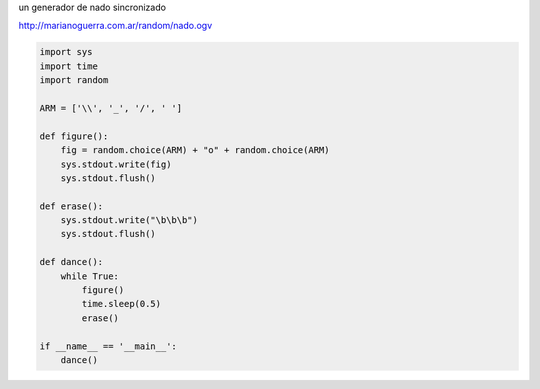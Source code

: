 .. title: Nado Sincronizado


un generador de nado sincronizado

http://marianoguerra.com.ar/random/nado.ogv

.. code-block:: python

    import sys
    import time
    import random

    ARM = ['\\', '_', '/', ' ']

    def figure():
        fig = random.choice(ARM) + "o" + random.choice(ARM)
        sys.stdout.write(fig)
        sys.stdout.flush()

    def erase():
        sys.stdout.write("\b\b\b")
        sys.stdout.flush()

    def dance():
        while True:
            figure()
            time.sleep(0.5)
            erase()

    if __name__ == '__main__':
        dance()

